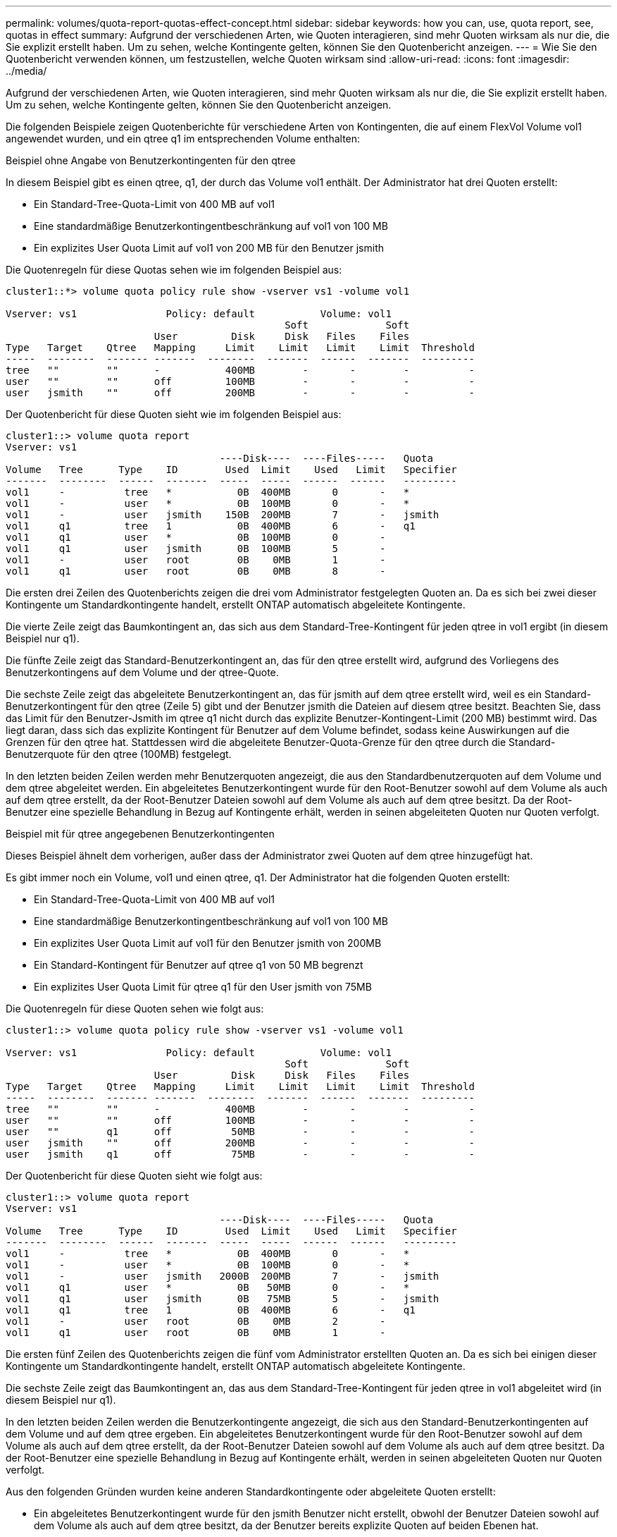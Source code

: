 ---
permalink: volumes/quota-report-quotas-effect-concept.html 
sidebar: sidebar 
keywords: how you can, use, quota report, see, quotas in effect 
summary: Aufgrund der verschiedenen Arten, wie Quoten interagieren, sind mehr Quoten wirksam als nur die, die Sie explizit erstellt haben. Um zu sehen, welche Kontingente gelten, können Sie den Quotenbericht anzeigen. 
---
= Wie Sie den Quotenbericht verwenden können, um festzustellen, welche Quoten wirksam sind
:allow-uri-read: 
:icons: font
:imagesdir: ../media/


[role="lead"]
Aufgrund der verschiedenen Arten, wie Quoten interagieren, sind mehr Quoten wirksam als nur die, die Sie explizit erstellt haben. Um zu sehen, welche Kontingente gelten, können Sie den Quotenbericht anzeigen.

Die folgenden Beispiele zeigen Quotenberichte für verschiedene Arten von Kontingenten, die auf einem FlexVol Volume vol1 angewendet wurden, und ein qtree q1 im entsprechenden Volume enthalten:

.Beispiel ohne Angabe von Benutzerkontingenten für den qtree
In diesem Beispiel gibt es einen qtree, q1, der durch das Volume vol1 enthält. Der Administrator hat drei Quoten erstellt:

* Ein Standard-Tree-Quota-Limit von 400 MB auf vol1
* Eine standardmäßige Benutzerkontingentbeschränkung auf vol1 von 100 MB
* Ein explizites User Quota Limit auf vol1 von 200 MB für den Benutzer jsmith


Die Quotenregeln für diese Quotas sehen wie im folgenden Beispiel aus:

[listing]
----
cluster1::*> volume quota policy rule show -vserver vs1 -volume vol1

Vserver: vs1               Policy: default           Volume: vol1
                                               Soft             Soft
                         User         Disk     Disk   Files    Files
Type   Target    Qtree   Mapping     Limit    Limit   Limit    Limit  Threshold
-----  --------  ------- -------  --------  -------  ------  -------  ---------
tree   ""        ""      -           400MB        -       -        -          -
user   ""        ""      off         100MB        -       -        -          -
user   jsmith    ""      off         200MB        -       -        -          -
----
Der Quotenbericht für diese Quoten sieht wie im folgenden Beispiel aus:

[listing]
----
cluster1::> volume quota report
Vserver: vs1
                                    ----Disk----  ----Files-----   Quota
Volume   Tree      Type    ID        Used  Limit    Used   Limit   Specifier
-------  --------  ------  -------  -----  -----  ------  ------   ---------
vol1     -          tree   *           0B  400MB       0       -   *
vol1     -          user   *           0B  100MB       0       -   *
vol1     -          user   jsmith    150B  200MB       7       -   jsmith
vol1     q1         tree   1           0B  400MB       6       -   q1
vol1     q1         user   *           0B  100MB       0       -
vol1     q1         user   jsmith      0B  100MB       5       -
vol1     -          user   root        0B    0MB       1       -
vol1     q1         user   root        0B    0MB       8       -
----
Die ersten drei Zeilen des Quotenberichts zeigen die drei vom Administrator festgelegten Quoten an. Da es sich bei zwei dieser Kontingente um Standardkontingente handelt, erstellt ONTAP automatisch abgeleitete Kontingente.

Die vierte Zeile zeigt das Baumkontingent an, das sich aus dem Standard-Tree-Kontingent für jeden qtree in vol1 ergibt (in diesem Beispiel nur q1).

Die fünfte Zeile zeigt das Standard-Benutzerkontingent an, das für den qtree erstellt wird, aufgrund des Vorliegens des Benutzerkontingens auf dem Volume und der qtree-Quote.

Die sechste Zeile zeigt das abgeleitete Benutzerkontingent an, das für jsmith auf dem qtree erstellt wird, weil es ein Standard-Benutzerkontingent für den qtree (Zeile 5) gibt und der Benutzer jsmith die Dateien auf diesem qtree besitzt. Beachten Sie, dass das Limit für den Benutzer-Jsmith im qtree q1 nicht durch das explizite Benutzer-Kontingent-Limit (200 MB) bestimmt wird. Das liegt daran, dass sich das explizite Kontingent für Benutzer auf dem Volume befindet, sodass keine Auswirkungen auf die Grenzen für den qtree hat. Stattdessen wird die abgeleitete Benutzer-Quota-Grenze für den qtree durch die Standard-Benutzerquote für den qtree (100MB) festgelegt.

In den letzten beiden Zeilen werden mehr Benutzerquoten angezeigt, die aus den Standardbenutzerquoten auf dem Volume und dem qtree abgeleitet werden. Ein abgeleitetes Benutzerkontingent wurde für den Root-Benutzer sowohl auf dem Volume als auch auf dem qtree erstellt, da der Root-Benutzer Dateien sowohl auf dem Volume als auch auf dem qtree besitzt. Da der Root-Benutzer eine spezielle Behandlung in Bezug auf Kontingente erhält, werden in seinen abgeleiteten Quoten nur Quoten verfolgt.

.Beispiel mit für qtree angegebenen Benutzerkontingenten
Dieses Beispiel ähnelt dem vorherigen, außer dass der Administrator zwei Quoten auf dem qtree hinzugefügt hat.

Es gibt immer noch ein Volume, vol1 und einen qtree, q1. Der Administrator hat die folgenden Quoten erstellt:

* Ein Standard-Tree-Quota-Limit von 400 MB auf vol1
* Eine standardmäßige Benutzerkontingentbeschränkung auf vol1 von 100 MB
* Ein explizites User Quota Limit auf vol1 für den Benutzer jsmith von 200MB
* Ein Standard-Kontingent für Benutzer auf qtree q1 von 50 MB begrenzt
* Ein explizites User Quota Limit für qtree q1 für den User jsmith von 75MB


Die Quotenregeln für diese Quoten sehen wie folgt aus:

[listing]
----
cluster1::> volume quota policy rule show -vserver vs1 -volume vol1

Vserver: vs1               Policy: default           Volume: vol1
                                               Soft             Soft
                         User         Disk     Disk   Files    Files
Type   Target    Qtree   Mapping     Limit    Limit   Limit    Limit  Threshold
-----  --------  ------- -------  --------  -------  ------  -------  ---------
tree   ""        ""      -           400MB        -       -        -          -
user   ""        ""      off         100MB        -       -        -          -
user   ""        q1      off          50MB        -       -        -          -
user   jsmith    ""      off         200MB        -       -        -          -
user   jsmith    q1      off          75MB        -       -        -          -
----
Der Quotenbericht für diese Quoten sieht wie folgt aus:

[listing]
----

cluster1::> volume quota report
Vserver: vs1
                                    ----Disk----  ----Files-----   Quota
Volume   Tree      Type    ID        Used  Limit    Used   Limit   Specifier
-------  --------  ------  -------  -----  -----  ------  ------   ---------
vol1     -          tree   *           0B  400MB       0       -   *
vol1     -          user   *           0B  100MB       0       -   *
vol1     -          user   jsmith   2000B  200MB       7       -   jsmith
vol1     q1         user   *           0B   50MB       0       -   *
vol1     q1         user   jsmith      0B   75MB       5       -   jsmith
vol1     q1         tree   1           0B  400MB       6       -   q1
vol1     -          user   root        0B    0MB       2       -
vol1     q1         user   root        0B    0MB       1       -
----
Die ersten fünf Zeilen des Quotenberichts zeigen die fünf vom Administrator erstellten Quoten an. Da es sich bei einigen dieser Kontingente um Standardkontingente handelt, erstellt ONTAP automatisch abgeleitete Kontingente.

Die sechste Zeile zeigt das Baumkontingent an, das aus dem Standard-Tree-Kontingent für jeden qtree in vol1 abgeleitet wird (in diesem Beispiel nur q1).

In den letzten beiden Zeilen werden die Benutzerkontingente angezeigt, die sich aus den Standard-Benutzerkontingenten auf dem Volume und auf dem qtree ergeben. Ein abgeleitetes Benutzerkontingent wurde für den Root-Benutzer sowohl auf dem Volume als auch auf dem qtree erstellt, da der Root-Benutzer Dateien sowohl auf dem Volume als auch auf dem qtree besitzt. Da der Root-Benutzer eine spezielle Behandlung in Bezug auf Kontingente erhält, werden in seinen abgeleiteten Quoten nur Quoten verfolgt.

Aus den folgenden Gründen wurden keine anderen Standardkontingente oder abgeleitete Quoten erstellt:

* Ein abgeleitetes Benutzerkontingent wurde für den jsmith Benutzer nicht erstellt, obwohl der Benutzer Dateien sowohl auf dem Volume als auch auf dem qtree besitzt, da der Benutzer bereits explizite Quoten auf beiden Ebenen hat.
* Für andere Benutzer wurden keine abgeleiteten Benutzerquoten erstellt, da keine anderen Benutzer eigene Dateien entweder auf dem Volume oder dem qtree besitzen.
* Das Standard-Benutzerkontingent auf dem Volume hat nicht ein Standard-Benutzerkontingent auf dem qtree erstellt, da der qtree bereits ein Standardbenutzerkontingent hatte.

